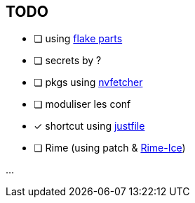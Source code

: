 == TODO

* [ ] using link:https://flake.parts[flake parts]
* [ ] secrets by ?
* [ ] pkgs using link:https://github.com/berberman/nvfetcher[nvfetcher]
* [ ] moduliser les conf
* [x] shortcut using link:just.systems[justfile]
* [ ] Rime (using patch & link:https://github.com/iDvel/rime-ice[Rime-Ice])

...
